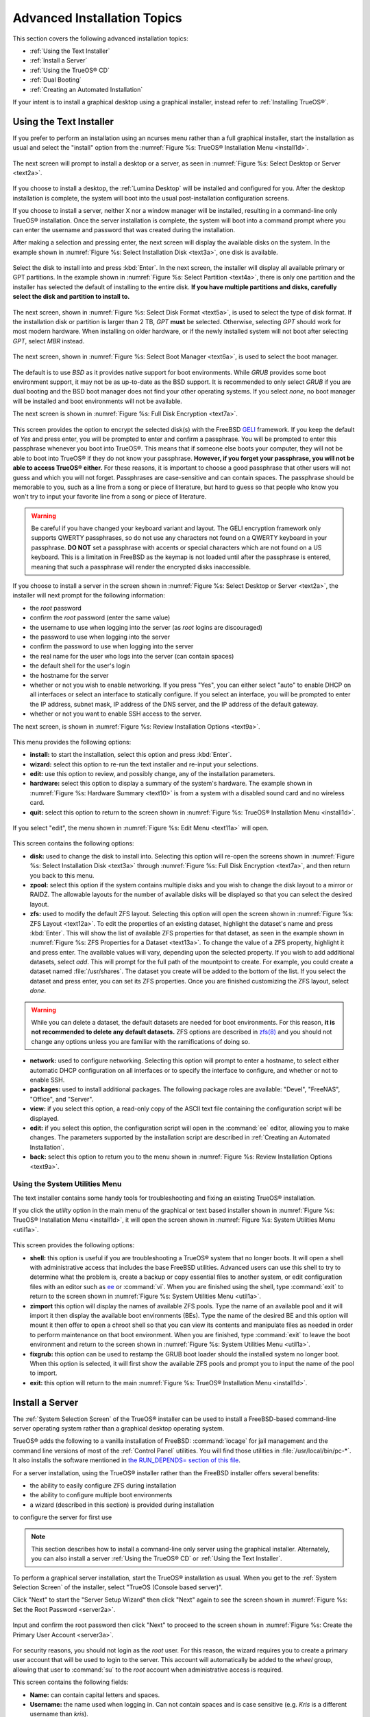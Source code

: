 .. index:: install
.. _Advanced Installation Topics:

Advanced Installation Topics
****************************

This section covers the following advanced installation topics: 

* :ref:`Using the Text Installer`

* :ref:`Install a Server`

* :ref:`Using the TrueOS® CD`

* :ref:`Dual Booting`

* :ref:`Creating an Automated Installation`

If your intent is to install a graphical desktop using a graphical
installer, instead refer to :ref:`Installing TrueOS®`.

.. index:: install
.. _Using the Text Installer:

Using the Text Installer
========================

If you prefer to perform an installation using an ncurses menu rather
than a full graphical installer, start the installation as usual and
select the "install" option from the
:numref:`Figure %s: TrueOS® Installation Menu <install1d>`. 

.. _install1d:

.. figure:: images/install1d.png

The next screen will prompt to install a desktop or a server, as seen
in :numref:`Figure %s: Select Desktop or Server <text2a>`. 

.. _text2a:

.. figure:: images/text2a.png

If you choose to install a desktop, the :ref:`Lumina Desktop` will be
installed and configured for you. After the desktop installation is
complete, the system will boot into the usual post-installation
configuration screens.

If you choose to install a server, neither X nor a window manager will
be installed, resulting in a command-line only TrueOS® installation.
Once the server installation is complete, the system will boot into a
command prompt where you can enter the username and password that was
created during the installation.

After making a selection and pressing enter, the next screen will
display the available disks on the system. In the example shown in
:numref:`Figure %s: Select Installation Disk <text3a>`, one disk is
available.

.. _text3a:

.. figure:: images/text3a.png

Select the disk to install into and press :kbd:`Enter`. In the next
screen, the installer will display all available primary or GPT
partitions. In the example shown in
:numref:`Figure %s: Select Partition <text4a>`, there is only one partition and the installer has selected the default of installing to the entire disk.
**If you have multiple partitions and disks, carefully select the disk and partition to install to.**

.. _text4a:

.. figure:: images/text4a.png

The next screen, shown in
:numref:`Figure %s: Select Disk Format <text5a>`, is used to select
the type of disk format. If the installation disk or partition is
larger than 2 TB, *GPT*
**must** be selected. Otherwise, selecting *GPT* should work for most
modern hardware. When installing on older hardware, or if the newly
installed system will not boot after selecting *GPT*, select
*MBR* instead.

.. _text5a:

.. figure:: images/text5a.png

The next screen, shown in
:numref:`Figure %s: Select Boot Manager <text6a>`, is used to select
the boot manager.

.. _text6a:

.. figure:: images/text6a.png

The default is to use *BSD* as it provides native support for boot
environments. While *GRUB* provides some boot environment support, it
may not be as up-to-date as the BSD support. It is recommended to only
select *GRUB* if you are dual booting and the BSD boot manager does
not find your other operating systems. If you select  *none*, no boot
manager will be installed and boot environments will not be available.

The next screen is shown in
:numref:`Figure %s: Full Disk Encryption <text7a>`.

.. _text7a:

.. figure:: images/text7a.png

This screen provides the option to encrypt the selected disk(s) with
the FreeBSD
`GELI <https://www.freebsd.org/cgi/man.cgi?query=geli/qgit/>`_
framework. If you keep the default of *Yes* and press enter, you will
be prompted to enter and confirm a passphrase. You will be prompted to
enter this passphrase whenever you boot into TrueOS®. This means that
if someone else boots your computer, they will not be able to boot
into TrueOS® if they do not know your passphrase.
**However, if you forget your passphrase, you will not be able to access TrueOS® either.**
For these reasons, it is important to choose a good passphrase that
other users will not guess and which you will not forget. Passphrases
are case-sensitive and can contain spaces. The passphrase should be
memorable to you, such as a line from a song or piece of literature,
but hard to guess so that people who know you won't try to input your
favorite line from a song or piece of literature.

.. warning:: Be careful if you have changed your keyboard variant and
   layout. The GELI encryption framework only supports QWERTY
   passphrases, so do not use any characters not found on a QWERTY
   keyboard in your passphrase. **DO NOT** set a passphrase with
   accents or special characters which are not found on a US keyboard.
   This is a limitation in FreeBSD as the keymap is not loaded until
   after the passphrase is entered, meaning that such a passphrase
   will render the encrypted disks inaccessible.

If you choose to install a server in the screen shown in :numref:`Figure %s: Select Desktop or Server <text2a>`, the installer will next prompt for the following information: 

* the *root* password 

* confirm the *root* password (enter the same value) 

* the username to use when logging into the server (as *root* logins are discouraged) 

* the password to use when logging into the server 

* confirm the password to use when logging into the server 

* the real name for the user who logs into the server (can contain spaces) 

* the default shell for the user's login 

* the hostname for the server 

* whether or not you wish to enable networking. If you press "Yes", you can either select "auto" to enable DHCP on all interfaces or select an interface to
  statically configure. If you select an interface, you will be prompted to enter the IP address, subnet mask, IP address of the DNS server, and the IP
  address of the default gateway.

* whether or not you want to enable SSH access to the server.

The next screen, is shown in
:numref:`Figure %s: Review Installation Options <text9a>`.

.. _text9a: 

.. figure:: images/text9a.png

This menu provides the following options: 

* **install:** to start the installation, select this option and press
  :kbd:`Enter`.

* **wizard:** select this option to re-run the text installer and
  re-input your selections.

* **edit:** use this option to review, and possibly change, any of the
  installation parameters.

* **hardware:** select this option to display a summary of the
  system's hardware. The example shown in
  :numref:`Figure %s: Hardware Summary <text10>` is from a system with
  a disabled sound card and no wireless card.

* **quit:** select this option to return to the screen shown in
  :numref:`Figure %s: TrueOS® Installation Menu <install1d>`. 

.. _text10:

.. figure:: images/text10.png

If you select "edit", the menu shown in
:numref:`Figure %s: Edit Menu <text11a>` will open.

.. _text11a:

.. figure:: images/text11a.png

This screen contains the following options: 

* **disk:** used to change the disk to install into. Selecting this
  option will re-open the screens shown in
  :numref:`Figure %s: Select Installation Disk <text3a>` through
  :numref:`Figure %s: Full Disk Encryption <text7a>`, and then return
  you back to this menu.

* **zpool:** select this option if the system contains multiple disks
  and you wish to change the disk layout to a mirror or RAIDZ. The
  allowable layouts for the number of available disks will be
  displayed so that you can select the desired layout.

* **zfs:** used to modify the default ZFS layout. Selecting this
  option will open the screen shown in
  :numref:`Figure %s: ZFS Layout <text12a>`. To edit the properties of
  an existing dataset, highlight the dataset's name and press
  :kbd:`Enter`. This will show the list of available ZFS properties
  for that dataset, as seen in the example shown in
  :numref:`Figure %s: ZFS Properties for a Dataset <text13a>`. To
  change the value of a ZFS property, highlight it and press enter.
  The available values will vary, depending upon the selected
  property. If you wish to add additional datasets, select *add*. This
  will prompt for the full path of the mountpoint to create. For
  example, you could create a dataset named :file:`/usr/shares`. The
  dataset you create will be added to the bottom of the list. If you 
  select the dataset and press enter, you can set its ZFS properties.
  Once you are finished customizing the ZFS layout, select *done*.

.. warning:: While you can delete a dataset, the default datasets are
   needed for boot environments. For this reason,
   **it is not recommended to delete any default datasets.** ZFS
   options are described in
   `zfs(8) <http://www.freebsd.org/cgi/man.cgi?query=zfs>`_ and you
   should not change any options unless you are familiar with the
   ramifications of doing so.

* **network:** used to configure networking. Selecting this option
  will prompt to enter a hostname, to select either automatic DHCP
  configuration on all interfaces or to specify the interface to
  configure, and whether or not to enable SSH.

* **packages:** used to install additional packages. The following package roles are available: "Devel", "FreeNAS", "Office", and "Server". 

* **view:** if you select this option, a read-only copy of the ASCII
  text file containing the configuration script will be displayed.

* **edit:** if you select this option, the configuration script will
  open in the :command:`ee` editor, allowing you to make changes. The
  parameters supported by the installation script are described in
  :ref:`Creating an Automated Installation`. 

* **back:** select this option to return you to the menu shown in
  :numref:`Figure %s: Review Installation Options <text9a>`.

.. _text12a:

.. figure:: images/text12a.png

.. _text13a:

.. figure:: images/text13a.png

.. index:: install
.. _Using the System Utilities Menu:

Using the System Utilities Menu
-------------------------------

The text installer contains some handy tools for troubleshooting and
fixing an existing TrueOS® installation.

If you click the *utility* option in the main menu of the graphical
or text based installer shown in
:numref:`Figure %s: TrueOS® Installation Menu <install1d>`, it will
open the screen shown in
:numref:`Figure %s: System Utilities Menu <util1a>`. 

.. _util1a:

.. figure:: images/util1a.png

This screen provides the following options: 

* **shell:** this option is useful if you are troubleshooting a
  TrueOS® system that no longer boots. It will open a shell with
  administrative access that includes the base FreeBSD utilities.
  Advanced users can use this shell to try to determine what the
  problem is, create a backup or copy essential files to another
  system, or edit configuration files with an editor such as
  `ee <https://www.freebsd.org/cgi/man.cgi?query=ee>`_ or
  :command:`vi`. When you are finished using the shell, type
  :command:`exit` to return to the screen shown in
  :numref:`Figure %s: System Utilities Menu <util1a>`.  

* **zimport** this option will display the names of available ZFS
  pools. Type the name of an available pool and it will import it then
  display the available boot environments (BEs). Type the name of the
  desired BE and this option will mount it then offer to open a chroot
  shell so that you can view its contents and manipulate files as
  needed in order to perform maintenance on that boot environment.
  When you are finished, type :command:`exit` to leave the boot
  environment and return to the screen shown in
  :numref:`Figure %s: System Utilities Menu <util1a>`.

* **fixgrub:** this option can be used to restamp the GRUB boot loader should the installed system no longer boot. When this option is selected, it will first
  show the available ZFS pools and prompt you to input the name of the pool to import.

* **exit:** this option will return to the main
  :numref:`Figure %s: TrueOS® Installation Menu <install1d>`. 

.. index:: install
.. _Install a Server:

Install a Server 
=================

The :ref:`System Selection Screen` of the TrueOS® installer can be
used to install a FreeBSD-based command-line server operating system
rather than a graphical desktop operating system.

TrueOS® adds the following to a vanilla installation of FreeBSD: :command:`iocage` for jail management and the command line
versions of most of the :ref:`Control Panel` utilities. You will find those utilities in :file:`/usr/local/bin/pc-*`. It also installs the software mentioned in
`the RUN_DEPENDS= section of this file <https://github.com/pcbsd/freebsd-ports/blob/master/misc/trueos-base/Makefile>`_.

For a server installation, using the TrueOS® installer rather than the
FreeBSD installer offers several benefits: 

* the ability to easily configure ZFS during installation 

* the ability to configure multiple boot environments

* a wizard (described in this section) is provided during installation
to configure the server for first use

.. note:: This section describes how to install a command-line only
   server using the graphical installer. Alternately, you can also
   install a server :ref:`Using the TrueOS® CD` or
   :ref:`Using the Text Installer`.

To perform a graphical server installation, start the TrueOS®
installation as usual. When you get to the
:ref:`System Selection Screen` of the installer, select "TrueOS
(Console based server)".

Click "Next" to start the "Server Setup Wizard" then click "Next"
again to see the screen shown in
:numref:`Figure %s: Set the Root Password <server2a>`.

.. _server2a:

.. figure:: images/server2a.png

Input and confirm the root password then click "Next" to proceed to
the screen shown in
:numref:`Figure %s: Create the Primary User Account <server3a>`. 

.. _server3a:

.. figure:: images/server3a.png

For security reasons, you should not login as the *root* user. For
this reason, the wizard requires you to create a primary user account
that will be used to login to the server. This account will
automatically be added to the *wheel* group, allowing that user to
:command:`su` to the *root* account when administrative access is
required.

This screen contains the following fields: 

* **Name:** can contain capital letters and spaces.

* **Username:** the name used when logging in. Can not contain spaces
  and is case sensitive (e.g. *Kris* is a different username than
  *kris*).

* **Password:** the password used when logging in. You must type it
  twice in order to confirm it.

* **Default shell:** use the drop-down menu to select the **csh**,
  **tcsh**, **sh**, or **bash** login shell.

When finished, click "Next" to proceed to the screen shown in
:numref:`Figure %s: Set the Hostname <server4a>`. 

.. _server4a:

.. figure:: images/server4a.png

Input the system's hostname. If you will be using :command:`ssh` to
connect to the system, check the box "Enable remote SSH login". Click
"Next" to proceed to the network configuration screen shown in
:numref:`Figure %s: Configure the Network <server5a>`. 

.. _server5a:

.. figure:: images/server5a.png

Use the "Network Interface" drop-down menu to select from the following: 

* **AUTO-DHCP-SLAAC:** (default) will configure every active interface
  for DHCP and for both IPv4 and IPv6 

* **AUTO-DHCP:** will configure every active interface for DHCP and
  for IPv4 

* **IPv6-SLAAC:** will configure every active interface for DHCP and
  for IPv6 

Alternately, use the drop-down menu to select the device name for the
interface and manually configure and input the IPv4 and/or IPv6
addressing information. When finished, click "Next" to access the
screen shown in :numref:`Figure %s: Install Ports <server6a>`.

.. _server6a:

.. figure:: images/server6a.png

If you wish to install the FreeBSD ports collection, check the
"Install ports tree" box then click "Finish" to exit the wizard and
access the summary screen shown in :ref:`Disk Selection Screen`.

Click "Customize" if you wish to configure the system's disk(s).

If you wish to save the finished configuration to re-use it at a later
time, insert a FAT-formatted USB stick and click "Save Config to USB". 

Once you are ready to start the installation, click "Next". A pop-up
menu will ask if you would like to start the installation now.

Once the system is installed, it will boot to a command-line login
prompt. Login using the primary user account that was configured
during installation. You can now configure and use the server as you
would any other FreeBSD server installation. The
`FreeBSD Handbook <http://www.freebsd.org/doc/en_US.ISO8859-1/books/handbook/>`_
is an excellent reference for performing common FreeBSD server tasks.

.. index:: install
.. _Using the TrueOS® CD:

Using the TrueOS® CD
=====================

The CD-sized TrueOS® ISO provides an ncurses installer for installing
a command-line version of TrueOS®. If your intent is to only install
servers and you do not need a graphical installer, this ISO is
convenient to use and quick to download. The TrueOS® CD can also be
used to repair an existing installation, using the instructions in
:ref:`Using the System Utilities Menu`. 

To start a server installation using the TrueOS® ISO, insert the
prepared boot media. Once the system has finished booting into the
installer, it will display the installation menu shown in
:numref:`Figure %s: TrueOS® Installation Menu <cd2a>`. 

.. _cd2a:

.. figure:: images/cd2a.png

To begin the installation, press :kbd:`Enter`. The server installation will proceed as described in :ref:`Using the Text Installer`,


.. index:: dualboot
.. _Dual Booting:

Dual Booting
============

A TrueOS® installation assumes that you have an existing primary partition to install into. If your computer has only one disk and TrueOS® will be the only
operating system, it is fine to accept the default partitioning scheme. However, if you will be sharing TrueOS® with other operating systems, be
careful that TrueOS® is installed into the correct partition or you may inadvertently overwrite an existing operating system.

If you wish to install multiple operating systems on your computer, you will need the following: 

* a partition for each operating system. Many operating systems, including TrueOS®, can only be installed into a primary or GPT partition. This means that
  you will need to use partitioning software as described in :ref:`Creating Free Space`. 

* a backup of any existing data. This backup should not be stored on your computer's hard drive but on another computer or on a removable media such as a USB
  drive or burnt onto a DVD media. If you are careful in your installation, everything should go fine. However, you will be glad that you made a backup should
  something go wrong.

When installing TrueOS® onto a computer that is to contain multiple operating systems, care must be taken to **select the correct partition** in the
:ref:`Disk Selection Screen` of the installation. On a system containing multiple partitions, each partition will be listed. Highlight the partition that you
wish to install into and **make sure that you do not select a partition that already contains an operating system or data that you wish to keep.**

.. warning:: **make sure that you click the "Customize" button while in the "Disk Selection" screen.** If you just click "Next" without customizing the disk
   layout, the installer will overwrite the contents of the primary disk.

In TrueOS® 11, the BSD boot loader is the preferred, and default, boot loader as it provides native support for ZFS boot environments. If you changed the default during installation,
the installer will use a customized version of the GRUB boot loader that provides limited ZFS boot environment support.

The TrueOS® version of GRUB will attempt to identify other installed operating systems, such as Windows and Linux, and add them to the GRUB boot menu. If your other operating system is not
automatically detected, you will need to manually add an entry to the :file:`/usr/local/etc/grub.d/40_custom.dist` file. For more information on the syntax used, refer to the
`GRUB Manual <http://www.gnu.org/software/grub/manual/grub.html>`_. 

.. index:: install
.. _Creating an Automated Installation:

Creating an Automated Installation
==================================

TrueOS® provides a set of Bourne shell scripts that allow advanced users to create automatic or customized TrueOS® installations. :command:`pc-sysinstall`
is the name of the master script; it reads a customizable configuration file and uses dozens of backend scripts to perform the installation. You can read more
about this utility by typing **man pc-sysinstall**.

Here is a quick overview of the components used by :command:`pc-sysinstall`: 

* :file:`/usr/local/share/pc-sysinstall/backend/` contains the scripts used by the TrueOS® installer. Scripts have been divided by function, such as
  :file:`functions-bsdlabel.sh` and :file:`functions-installcomponents.sh`. If you have ever wondered how the TrueOS® installer works, read through these
  scripts. This directory also contains the :file:`parseconfig.sh` and :file:`startautoinstall.sh` scripts which :command:`pc-sysinstall` uses to parse the
  configuration file and begin the installation.

* :file:`/usr/local/share/pc-sysinstall/backend-query/` contains the scripts which are used by the installer to detect and configure hardware.

* :file:`/usr/local/share/pc-sysinstall/conf/` contains the configuration file :file:`pc-sysinstall.conf`. It also contains a file indicating which
  localizations are available (:file:`avail-langs`), an :file:`exclude-from-upgrade` file, and a :file:`licenses/` subdirectory containing text files of applicable licenses.

* :file:`/usr/local/share/pc-sysinstall/doc/` contains the help text that is seen if you run :command:`pc-sysinstall` without any arguments.

* :file:`/usr/local/share/pc-sysinstall/examples/` contains several example configuration files for different scenarios (e.g. :file:`upgrade`,
  :file:`fbsd-netinstall`). The :file:`README` file in this directory should be considered as mandatory reading before using :command:`pc-sysinstall`.

* :file:`/usr/sbin/pc-sysinstall` this is the script that is used to perform a customized installation.

This section discusses the steps needed to create a custom installation.

First, determine which variables you wish to customize. A list of possible variables can be found in :file:`/usr/local/share/pc-sysinstall/examples/README` and
are summarized in Table 5.5a. Note that the Table is meant as a quick reference to determine which variables are available. The :file:`README` file contains more
complete descriptions for each variable.

**Table 5.5a: Available Variables for Customizing a TrueOS® Installation**

+----------------------------+--------------------------------------------------------------------------------+---------------------------------------------------------------------------------------------------------------------------------------------------------------------------------------------------------+
| Variable                   | Options                                                                        | Description                                                                                                                                                                                             |
+============================+================================================================================+=========================================================================================================================================================================================================+
| hostname=                  | should be unique for the network                                               | optional as installer will auto\-generate a hostname if empty                                                                                                                                           |
+----------------------------+--------------------------------------------------------------------------------+---------------------------------------------------------------------------------------------------------------------------------------------------------------------------------------------------------+
| installMode=               | "fresh", "upgrade", "extract", or "zfsrestore"                                 | sets the installation type                                                                                                                                                                              |
+----------------------------+--------------------------------------------------------------------------------+---------------------------------------------------------------------------------------------------------------------------------------------------------------------------------------------------------+
| installLocation=           | /path/to/location                                                              | used only when *installMode* is extract and should point to an already mounted location                                                                                                                 |
+----------------------------+--------------------------------------------------------------------------------+---------------------------------------------------------------------------------------------------------------------------------------------------------------------------------------------------------+
| installInteractive=        | "yes" or "no"                                                                  | set to "no" for automated installs without user input                                                                                                                                                   |
+----------------------------+--------------------------------------------------------------------------------+---------------------------------------------------------------------------------------------------------------------------------------------------------------------------------------------------------+
| netDev=                    | "AUTO-DHCP" or FreeBSD interface name                                          | type of network connection to use during the installation                                                                                                                                               |
+----------------------------+--------------------------------------------------------------------------------+---------------------------------------------------------------------------------------------------------------------------------------------------------------------------------------------------------+
| netIP=                     | IP address of interface used during installation                               | only use if *netDev* is set to an interface name                                                                                                                                                        |
+----------------------------+--------------------------------------------------------------------------------+---------------------------------------------------------------------------------------------------------------------------------------------------------------------------------------------------------+
| netMask=                   | subnet mask of interface                                                       | only use if *netDev* is set to an interface name                                                                                                                                                        |
+----------------------------+--------------------------------------------------------------------------------+---------------------------------------------------------------------------------------------------------------------------------------------------------------------------------------------------------+
| netNameServer=             | IP address of DNS server                                                       | only use if *netDev* is set to an interface name                                                                                                                                                        |
+----------------------------+--------------------------------------------------------------------------------+---------------------------------------------------------------------------------------------------------------------------------------------------------------------------------------------------------+
| netDefaultRouter=          | IP address of default gateway                                                  | only use if *netDev* is set to an interface name                                                                                                                                                        |
+----------------------------+--------------------------------------------------------------------------------+---------------------------------------------------------------------------------------------------------------------------------------------------------------------------------------------------------+
| netSaveDev=                | AUTO-DHCP or FreeBSD interface name(s) (multiple allowed separated by spaces)  | type of network configuration to enable on the installed system; can set multiple interfaces                                                                                                            |
+----------------------------+--------------------------------------------------------------------------------+---------------------------------------------------------------------------------------------------------------------------------------------------------------------------------------------------------+
| netSaveIP=                 | IP address of interface or "DHCP"                                              | only use if *netSaveDev* is set to an interface name or a list of interface names (repeat for each interface)                                                                                           |
+----------------------------+--------------------------------------------------------------------------------+---------------------------------------------------------------------------------------------------------------------------------------------------------------------------------------------------------+
| netSaveMask=               | subnet mask of interface                                                       | only use if *netSaveDev* is set to an interface name or a list of interface names (repeat for each interface)                                                                                           |
+----------------------------+--------------------------------------------------------------------------------+---------------------------------------------------------------------------------------------------------------------------------------------------------------------------------------------------------+
| netSaveNameServer=         | IP address of DNS server (multiple allowed separated by spaces)                | only use if *netSaveDev* is set to an interface name or a list of interface names (do not repeat for each interface)                                                                                    |
+----------------------------+--------------------------------------------------------------------------------+---------------------------------------------------------------------------------------------------------------------------------------------------------------------------------------------------------+
| netSaveDefaultRouter=      | IP address of default gateway                                                  | only use if *netSaveDev* is set to an interface name or a list of interface names (do not repeat for each interface)                                                                                    |
+----------------------------+--------------------------------------------------------------------------------+---------------------------------------------------------------------------------------------------------------------------------------------------------------------------------------------------------+
| disk0=                     | FreeBSD disk device name, (e.g. *ad0*)                                         | see *README* for examples                                                                                                                                                                               |
+----------------------------+--------------------------------------------------------------------------------+---------------------------------------------------------------------------------------------------------------------------------------------------------------------------------------------------------+
| partition=                 | "all", "free", "s1", "s2", "s3", "s4", or "image"                              | see *README* for examples                                                                                                                                                                               |
+----------------------------+--------------------------------------------------------------------------------+---------------------------------------------------------------------------------------------------------------------------------------------------------------------------------------------------------+
| partscheme=                | "MBR" or "GPT"                                                                 | partition scheme type                                                                                                                                                                                   |
+----------------------------+--------------------------------------------------------------------------------+---------------------------------------------------------------------------------------------------------------------------------------------------------------------------------------------------------+
| mirror=                    | FreeBSD disk device name (e.g. *ad1*)                                          | sets the target disk for the mirror (i.e. the second disk)                                                                                                                                              |
+----------------------------+--------------------------------------------------------------------------------+---------------------------------------------------------------------------------------------------------------------------------------------------------------------------------------------------------+
| mirrorbal=                 | "load", "prefer", "round-robin", or "split"                                    | defaults to "round-robin" if the *mirrorbal* method is not specified                                                                                                                                    |
+----------------------------+--------------------------------------------------------------------------------+---------------------------------------------------------------------------------------------------------------------------------------------------------------------------------------------------------+
| bootManager=               | "none", "bsd", or "GRUB"                                                       | when using "GRUB", include its package in *installPackages=*                                                                                                                                            |
+----------------------------+--------------------------------------------------------------------------------+---------------------------------------------------------------------------------------------------------------------------------------------------------------------------------------------------------+
| image=                     | /path/to/image /mountpoint                                                     | will write specified image file                                                                                                                                                                         |
+----------------------------+--------------------------------------------------------------------------------+---------------------------------------------------------------------------------------------------------------------------------------------------------------------------------------------------------+
| commitDiskPart             |                                                                                | this variable is mandatory and must be placed at the end of each *diskX* section; create a *diskX* section for each disk you wish to configure.                                                         |
+----------------------------+--------------------------------------------------------------------------------+---------------------------------------------------------------------------------------------------------------------------------------------------------------------------------------------------------+
| encpass=                   | password value                                                                 | at boot time, system will prompt for this password in order to mount the associated GELI encrypted partition                                                                                            |
+----------------------------+--------------------------------------------------------------------------------+---------------------------------------------------------------------------------------------------------------------------------------------------------------------------------------------------------+
| commitDiskLabel            |                                                                                | this variable is mandatory and must be placed at the end of disk's partitioning settings; see the *README* for examples on how to set the <File System Type> <Size> <Mountpoint> entries for each disk  |
+----------------------------+--------------------------------------------------------------------------------+---------------------------------------------------------------------------------------------------------------------------------------------------------------------------------------------------------+
| installMedium=             | "dvd", "usb", "ftp", "rsync", or "image"                                       | source to be used for installation                                                                                                                                                                      |
+----------------------------+--------------------------------------------------------------------------------+---------------------------------------------------------------------------------------------------------------------------------------------------------------------------------------------------------+
| localPath=                 | /path/to/files                                                                 | location of directory containing installation files                                                                                                                                                     |
+----------------------------+--------------------------------------------------------------------------------+---------------------------------------------------------------------------------------------------------------------------------------------------------------------------------------------------------+
| installType=               | "PCBSD" or "FreeBSD"                                                           | determines whether this is a desktop or a server install                                                                                                                                                |
+----------------------------+--------------------------------------------------------------------------------+---------------------------------------------------------------------------------------------------------------------------------------------------------------------------------------------------------+
| installFile=               | e.g. "fbsd-release.tbz"                                                        | only set if using a customized installer archive                                                                                                                                                        |
+----------------------------+--------------------------------------------------------------------------------+---------------------------------------------------------------------------------------------------------------------------------------------------------------------------------------------------------+
| packageType=               | "tar", "uzip", "split", or "dist"                                              | the archive type on the installation media                                                                                                                                                              |
+----------------------------+--------------------------------------------------------------------------------+---------------------------------------------------------------------------------------------------------------------------------------------------------------------------------------------------------+
| distFiles=                 | e.g. "base src kernel"                                                         | list of FreeBSD distribution files to install when using *packageType=dist*                                                                                                                             |
+----------------------------+--------------------------------------------------------------------------------+---------------------------------------------------------------------------------------------------------------------------------------------------------------------------------------------------------+
| ftpPath=                   | ftp://ftp_path                                                                 | location of the installer archive when using *installMedium=ftp*                                                                                                                                        |
+----------------------------+--------------------------------------------------------------------------------+---------------------------------------------------------------------------------------------------------------------------------------------------------------------------------------------------------+
| rsyncPath=                 | e.g. "life-preserver/back-2011-09-12T14_53_14"                                 | location of the rsync data on the remote server when using *installMedium=rsync*                                                                                                                        |
+----------------------------+--------------------------------------------------------------------------------+---------------------------------------------------------------------------------------------------------------------------------------------------------------------------------------------------------+
| rsyncUser=                 | username                                                                       | set when using *installMedium=rsync*                                                                                                                                                                    |
+----------------------------+--------------------------------------------------------------------------------+---------------------------------------------------------------------------------------------------------------------------------------------------------------------------------------------------------+
| rsyncHost=                 | IP address of rsync server                                                     | set when using *installMedium=rsync*                                                                                                                                                                    |
+----------------------------+--------------------------------------------------------------------------------+---------------------------------------------------------------------------------------------------------------------------------------------------------------------------------------------------------+
| rsyncPort=                 | port number                                                                    | set when using *installMedium=rsync*                                                                                                                                                                    |
+----------------------------+--------------------------------------------------------------------------------+---------------------------------------------------------------------------------------------------------------------------------------------------------------------------------------------------------+
| installComponents=         | e.g. "amarok,firefox,ports"                                                    | components must exist in */PCBSD/pc-sysinstall/components/*; typically, *installPackages=* is used instead                                                                                              |
+----------------------------+--------------------------------------------------------------------------------+---------------------------------------------------------------------------------------------------------------------------------------------------------------------------------------------------------+
| installPackages=           | e.g. "Xorg cabextract                                                          | list of traditional or pkg packages to install; requires *pkgExt=*                                                                                                                                      |
+----------------------------+--------------------------------------------------------------------------------+---------------------------------------------------------------------------------------------------------------------------------------------------------------------------------------------------------+
| pkgExt=                    | ".txz" or ".tbz"                                                               | specify the extension used by the type of package to be installed                                                                                                                                       |
+----------------------------+--------------------------------------------------------------------------------+---------------------------------------------------------------------------------------------------------------------------------------------------------------------------------------------------------+
| upgradeKeepDesktopProfile= | "yes" or "no"                                                                  | specify if you wish to keep your existing user's desktop profile data during an upgrade                                                                                                                 |
+----------------------------+--------------------------------------------------------------------------------+---------------------------------------------------------------------------------------------------------------------------------------------------------------------------------------------------------+
| rootPass=                  | password                                                                       | set the root password of the installed system to the specified string                                                                                                                                   |
+----------------------------+--------------------------------------------------------------------------------+---------------------------------------------------------------------------------------------------------------------------------------------------------------------------------------------------------+
| rootEncPass=               | encrypted string                                                               | set root password to specified encrypted string                                                                                                                                                         |
+----------------------------+--------------------------------------------------------------------------------+---------------------------------------------------------------------------------------------------------------------------------------------------------------------------------------------------------+
| userName=                  | case sensitive value                                                           | create a separate block of user values for each user you wish to create                                                                                                                                 |
+----------------------------+--------------------------------------------------------------------------------+---------------------------------------------------------------------------------------------------------------------------------------------------------------------------------------------------------+
| userComment=               | description                                                                    | description text can include spaces                                                                                                                                                                     |
+----------------------------+--------------------------------------------------------------------------------+---------------------------------------------------------------------------------------------------------------------------------------------------------------------------------------------------------+
| userPass=                  | password of user                                                               |                                                                                                                                                                                                         |
+----------------------------+--------------------------------------------------------------------------------+---------------------------------------------------------------------------------------------------------------------------------------------------------------------------------------------------------+
| userEncPass                | encrypted string                                                               | set user password to specified encrypted string                                                                                                                                                         |
+----------------------------+--------------------------------------------------------------------------------+---------------------------------------------------------------------------------------------------------------------------------------------------------------------------------------------------------+
| userShell=                 | e.g. "/bin/csh"                                                                | path to default shell                                                                                                                                                                                   |
+----------------------------+--------------------------------------------------------------------------------+---------------------------------------------------------------------------------------------------------------------------------------------------------------------------------------------------------+
| userHome=                  | e.g. "/home/username"                                                          | path to home directory                                                                                                                                                                                  |
+----------------------------+--------------------------------------------------------------------------------+---------------------------------------------------------------------------------------------------------------------------------------------------------------------------------------------------------+
| defaultGroup=              | e.g. "wheel"                                                                   | default group                                                                                                                                                                                           |
+----------------------------+--------------------------------------------------------------------------------+---------------------------------------------------------------------------------------------------------------------------------------------------------------------------------------------------------+
| userGroups=                | e.g. "wheel,operator"                                                          | comma separated (no spaces) list of additional groups                                                                                                                                                   |
+----------------------------+--------------------------------------------------------------------------------+---------------------------------------------------------------------------------------------------------------------------------------------------------------------------------------------------------+
| commitUser                 |                                                                                | mandatory, must be last line in each user block                                                                                                                                                         |
+----------------------------+--------------------------------------------------------------------------------+---------------------------------------------------------------------------------------------------------------------------------------------------------------------------------------------------------+
| runCommand=                | full path to command                                                           | run the specified command within chroot of the installed system, after the installation is complete                                                                                                     |
+----------------------------+--------------------------------------------------------------------------------+---------------------------------------------------------------------------------------------------------------------------------------------------------------------------------------------------------+
| runScript=                 | full path to script                                                            | runs specified script within chroot of the installed system, after the installation is complete                                                                                                         |
+----------------------------+--------------------------------------------------------------------------------+---------------------------------------------------------------------------------------------------------------------------------------------------------------------------------------------------------+
| runExtCommand=             | full path to command                                                           | runs a command outside the chroot                                                                                                                                                                       |
+----------------------------+--------------------------------------------------------------------------------+---------------------------------------------------------------------------------------------------------------------------------------------------------------------------------------------------------+
| timeZone=                  | e.g. "America/New_York"                                                        | location must exist in :file:`/usr/share/zoneinfo/`                                                                                                                                                     |
+----------------------------+--------------------------------------------------------------------------------+---------------------------------------------------------------------------------------------------------------------------------------------------------------------------------------------------------+
| enableNTP=                 | "yes" or "no"                                                                  | enable/disable NTP                                                                                                                                                                                      |
+----------------------------+--------------------------------------------------------------------------------+---------------------------------------------------------------------------------------------------------------------------------------------------------------------------------------------------------+
| localizeLang=              | e.g. "en"                                                                      | sets the system console and Desktop to the target language                                                                                                                                              |
+----------------------------+--------------------------------------------------------------------------------+---------------------------------------------------------------------------------------------------------------------------------------------------------------------------------------------------------+
| localizeKeyLayout=         | e.g. "en"                                                                      | updates the system's Xorg config to set the keyboard layout                                                                                                                                             |
+----------------------------+--------------------------------------------------------------------------------+---------------------------------------------------------------------------------------------------------------------------------------------------------------------------------------------------------+
| localizeKeyModel=          | e.g. "pc104"                                                                   | updates the system's Xorg config to set the keyboard model                                                                                                                                              |
+----------------------------+--------------------------------------------------------------------------------+---------------------------------------------------------------------------------------------------------------------------------------------------------------------------------------------------------+
| localizeKeyVariant=        | e.g. "intl"                                                                    | updates the Xorg config to set the keyboard variant                                                                                                                                                     |
+----------------------------+--------------------------------------------------------------------------------+---------------------------------------------------------------------------------------------------------------------------------------------------------------------------------------------------------+
| autoLoginUser=             | username                                                                       | user will be logged in automatically without entering a password                                                                                                                                        |
+----------------------------+--------------------------------------------------------------------------------+---------------------------------------------------------------------------------------------------------------------------------------------------------------------------------------------------------+
| sshHost=                   | hostname or IP address                                                         | the address of the remote server when using *installMode=zfsrestore*                                                                                                                                    |
+----------------------------+--------------------------------------------------------------------------------+---------------------------------------------------------------------------------------------------------------------------------------------------------------------------------------------------------+
| sshPort=                   | e.g "22"                                                                       | the SSH port number of the remote server when using *installMode=zfsrestore*                                                                                                                            |
+----------------------------+--------------------------------------------------------------------------------+---------------------------------------------------------------------------------------------------------------------------------------------------------------------------------------------------------+
| sshUser=                   | username                                                                       | the username on the remote server when using *installMode=zfsrestore*                                                                                                                                   |
+----------------------------+--------------------------------------------------------------------------------+---------------------------------------------------------------------------------------------------------------------------------------------------------------------------------------------------------+
| sshKey=                    | e.g. "/root/id_rsa"                                                            | path to the SSH key file on the remote server when using *installMode=zfsrestore*                                                                                                                       |
+----------------------------+--------------------------------------------------------------------------------+---------------------------------------------------------------------------------------------------------------------------------------------------------------------------------------------------------+
| zfsProps=                  | e.g. ".lp-props-tank#backups#mybackup"                                         | location of dataset properties file created by Life Preserver during replication when using *installMode=zfsrestore*                                                                                    |
+----------------------------+--------------------------------------------------------------------------------+---------------------------------------------------------------------------------------------------------------------------------------------------------------------------------------------------------+
| zfsRemoteDataset=          | e.g. "tank/backups/mybackup"                                                   | location of remote dataset to restore from when using *installMode=zfsrestore*                                                                                                                          |
+----------------------------+--------------------------------------------------------------------------------+---------------------------------------------------------------------------------------------------------------------------------------------------------------------------------------------------------+

Next, create a customized configuration. One way to create a customized configuration file is to read through the configuration examples in
:file:`/usr/local/share/pc-sysinstall/examples/` to find the one that most closely matches your needs. Copy that file to any location and customize it so that
it includes the variables and values you would like to use in your installation.

An alternate way to create this file is to start an installation, configure the system as desired, and save the configuration to a USB stick (with or without
actually performing the installation). You can use that saved configuration file as-is or customize it to meet an installation's needs. This method may prove
easier when performing complex disk layouts.

If you wish to perform a fully-automated installation that does not prompt for any user input, you will also need to review
:file:`/usr/local/share/pc-sysinstall/examples/pc-autoinstall.conf` and place a customized copy of that file into :file:`/boot/pc-autoinstall.conf` on your
installation media.

Table 5.5b summarizes the additional variables that are available for fully automatic installations.
More detailed descriptions can be found in the :file:`/usr/local/share/pc-sysinstall/examples/pc-autoinstall.conf` file. Note that the variables in this file
use a different syntax than those in Table 5.6a in that the values follow a colon and a space rather than the equals sign.

**Table 5.5b: Additional Variables for Automated Installations** 

+-----------------+-----------------------------------------------------------+-------------------------------------------------------------------------------------------------------------------+
| Variable        | Options                                                   | Description                                                                                                       |
+=================+===========================================================+===================================================================================================================+
| pc_config       | URL or /path/to/file                                      | location of customized :file:`pc-sysinstall.conf`                                                                 |
+-----------------+-----------------------------------------------------------+-------------------------------------------------------------------------------------------------------------------+
| confirm_install | "yes" or "no"                                             | should be set to "yes", otherwise booting the wrong disk will result in a system wipe                             |
+-----------------+-----------------------------------------------------------+-------------------------------------------------------------------------------------------------------------------+
| shutdown_cmd    | e.g. :command:`shutdown -p now`                           | good idea to run a shutdown, but this can be any command/script you wish to execute post-install                  |
+-----------------+-----------------------------------------------------------+-------------------------------------------------------------------------------------------------------------------+
| nic_config      | "dhcp-all" or <interface name> <IP address> <subnet mask> | will attempt DHCP on all found NICs until the installation file can be fetched or will setup specified interface  |
+-----------------+-----------------------------------------------------------+-------------------------------------------------------------------------------------------------------------------+
| nic_dns         | IP address                                                | DNS server to use                                                                                                 |
+-----------------+-----------------------------------------------------------+-------------------------------------------------------------------------------------------------------------------+
| nic_gateway     | IP address                                                | default gateway to use                                                                                            |
+-----------------+-----------------------------------------------------------+-------------------------------------------------------------------------------------------------------------------+


Finally, create a custom installation media or installation server. :command:`pc-sysinstall` supports the following installation methods: 

* from a CD, DVD, or USB media 

* from an installation directory on an HTTP, FTP, or SSH+rsync server

The easiest way to create a custom installation media is to modify an existing installation image. For example, if you have downloaded an ISO for the TrueOS®
version that you wish to customize, the superuser can access the contents of the ISO as follows::

 mdconfig -a -t vnode -f PCBSD10.1.2-RELEASE-x64-DVD-USB.iso -u 1

 mount -t cd9660 /dev/md1 /mnt

Make sure to :command:`cd` into a directory where you would like to copy the contents of the ISO. In the following examples, :file:`/tmp/custominstall/` was
created for this purpose::

 cd /tmp/custominstall

 tar -C /mnt -cf - . | tar -xvf -

 umount /mnt

Alternately, if you have inserted an installation CD or DVD, you can mount the media and copy its contents to your desired directory::

 mount -t cd9660 /dev/cd0 /mnt

 cp -R /mnt/* /tmp/custominstall/

 umount /mnt

If you are creating an automated installation, copy your customized :file:`pc-autoinstall.conf` to :file:`/tmp/custominstall/boot/`.

Copy your customized configuration file to :file:`/tmp/custominstall/`. Double-check that the "installMedium=" variable in your customized configuration file
is set to the type of media that you will be installing from.

You may also need to add some extra files if you set the following variables in your custom configuration file: 

* **installComponents=** make sure that any extra components you wish to install exist in :file:`extras/components/`

* **runCommand=** make sure the command exists in the specified path 

* **runScript=** make sure the script exists in the specified path 

* **runExtCommand=** make sure the command exists in the specified path 

If the installation media is a CD or DVD, you will need to create a bootable media that contains the files in your directory. To create a bootable ISO::

 cd /tmp/custominstall

 mkisofs -V mycustominstall -J -R -b boot/cdboot -no-emul-boot -o myinstall.iso

You can then use your favorite burning utility to burn the ISO to the media.

To begin an installation that requires user interaction::

 pc-sysinstall -c /path_to_your_config_file

To begin a fully automated installation, insert the installation media and reboot.

If you are using an HTTP, FTP, or SSH server as the installation media, untar or copy the required files to a directory on the server that is accessible to
users. Be sure to configure the server so that the installation files are accessible to the systems that you wish to install.